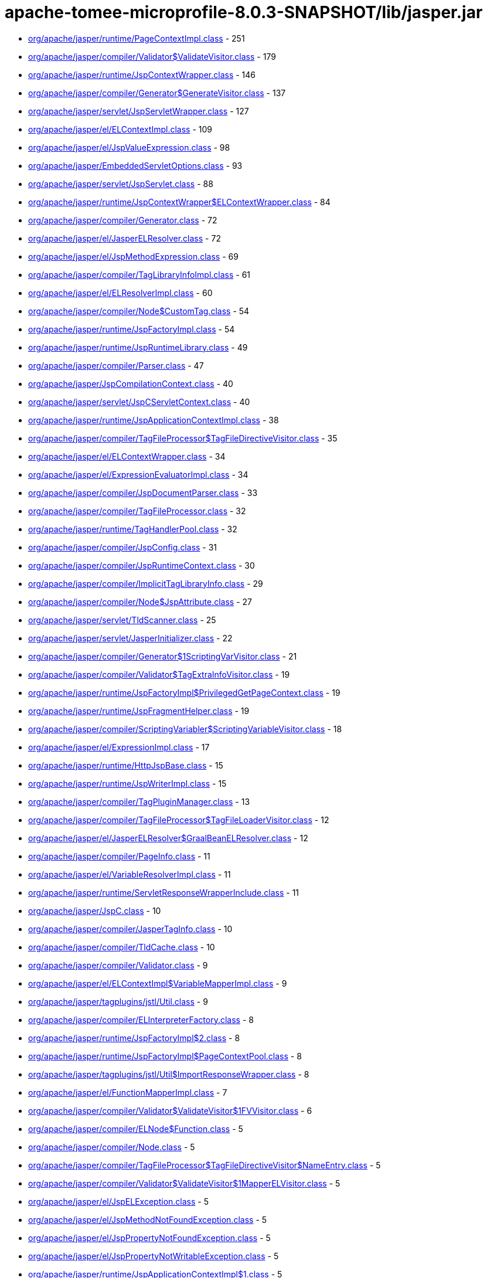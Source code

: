 = apache-tomee-microprofile-8.0.3-SNAPSHOT/lib/jasper.jar

 - link:org/apache/jasper/runtime/PageContextImpl.adoc[org/apache/jasper/runtime/PageContextImpl.class] - 251
 - link:org/apache/jasper/compiler/Validator$ValidateVisitor.adoc[org/apache/jasper/compiler/Validator$ValidateVisitor.class] - 179
 - link:org/apache/jasper/runtime/JspContextWrapper.adoc[org/apache/jasper/runtime/JspContextWrapper.class] - 146
 - link:org/apache/jasper/compiler/Generator$GenerateVisitor.adoc[org/apache/jasper/compiler/Generator$GenerateVisitor.class] - 137
 - link:org/apache/jasper/servlet/JspServletWrapper.adoc[org/apache/jasper/servlet/JspServletWrapper.class] - 127
 - link:org/apache/jasper/el/ELContextImpl.adoc[org/apache/jasper/el/ELContextImpl.class] - 109
 - link:org/apache/jasper/el/JspValueExpression.adoc[org/apache/jasper/el/JspValueExpression.class] - 98
 - link:org/apache/jasper/EmbeddedServletOptions.adoc[org/apache/jasper/EmbeddedServletOptions.class] - 93
 - link:org/apache/jasper/servlet/JspServlet.adoc[org/apache/jasper/servlet/JspServlet.class] - 88
 - link:org/apache/jasper/runtime/JspContextWrapper$ELContextWrapper.adoc[org/apache/jasper/runtime/JspContextWrapper$ELContextWrapper.class] - 84
 - link:org/apache/jasper/compiler/Generator.adoc[org/apache/jasper/compiler/Generator.class] - 72
 - link:org/apache/jasper/el/JasperELResolver.adoc[org/apache/jasper/el/JasperELResolver.class] - 72
 - link:org/apache/jasper/el/JspMethodExpression.adoc[org/apache/jasper/el/JspMethodExpression.class] - 69
 - link:org/apache/jasper/compiler/TagLibraryInfoImpl.adoc[org/apache/jasper/compiler/TagLibraryInfoImpl.class] - 61
 - link:org/apache/jasper/el/ELResolverImpl.adoc[org/apache/jasper/el/ELResolverImpl.class] - 60
 - link:org/apache/jasper/compiler/Node$CustomTag.adoc[org/apache/jasper/compiler/Node$CustomTag.class] - 54
 - link:org/apache/jasper/runtime/JspFactoryImpl.adoc[org/apache/jasper/runtime/JspFactoryImpl.class] - 54
 - link:org/apache/jasper/runtime/JspRuntimeLibrary.adoc[org/apache/jasper/runtime/JspRuntimeLibrary.class] - 49
 - link:org/apache/jasper/compiler/Parser.adoc[org/apache/jasper/compiler/Parser.class] - 47
 - link:org/apache/jasper/JspCompilationContext.adoc[org/apache/jasper/JspCompilationContext.class] - 40
 - link:org/apache/jasper/servlet/JspCServletContext.adoc[org/apache/jasper/servlet/JspCServletContext.class] - 40
 - link:org/apache/jasper/runtime/JspApplicationContextImpl.adoc[org/apache/jasper/runtime/JspApplicationContextImpl.class] - 38
 - link:org/apache/jasper/compiler/TagFileProcessor$TagFileDirectiveVisitor.adoc[org/apache/jasper/compiler/TagFileProcessor$TagFileDirectiveVisitor.class] - 35
 - link:org/apache/jasper/el/ELContextWrapper.adoc[org/apache/jasper/el/ELContextWrapper.class] - 34
 - link:org/apache/jasper/el/ExpressionEvaluatorImpl.adoc[org/apache/jasper/el/ExpressionEvaluatorImpl.class] - 34
 - link:org/apache/jasper/compiler/JspDocumentParser.adoc[org/apache/jasper/compiler/JspDocumentParser.class] - 33
 - link:org/apache/jasper/compiler/TagFileProcessor.adoc[org/apache/jasper/compiler/TagFileProcessor.class] - 32
 - link:org/apache/jasper/runtime/TagHandlerPool.adoc[org/apache/jasper/runtime/TagHandlerPool.class] - 32
 - link:org/apache/jasper/compiler/JspConfig.adoc[org/apache/jasper/compiler/JspConfig.class] - 31
 - link:org/apache/jasper/compiler/JspRuntimeContext.adoc[org/apache/jasper/compiler/JspRuntimeContext.class] - 30
 - link:org/apache/jasper/compiler/ImplicitTagLibraryInfo.adoc[org/apache/jasper/compiler/ImplicitTagLibraryInfo.class] - 29
 - link:org/apache/jasper/compiler/Node$JspAttribute.adoc[org/apache/jasper/compiler/Node$JspAttribute.class] - 27
 - link:org/apache/jasper/servlet/TldScanner.adoc[org/apache/jasper/servlet/TldScanner.class] - 25
 - link:org/apache/jasper/servlet/JasperInitializer.adoc[org/apache/jasper/servlet/JasperInitializer.class] - 22
 - link:org/apache/jasper/compiler/Generator$1ScriptingVarVisitor.adoc[org/apache/jasper/compiler/Generator$1ScriptingVarVisitor.class] - 21
 - link:org/apache/jasper/compiler/Validator$TagExtraInfoVisitor.adoc[org/apache/jasper/compiler/Validator$TagExtraInfoVisitor.class] - 19
 - link:org/apache/jasper/runtime/JspFactoryImpl$PrivilegedGetPageContext.adoc[org/apache/jasper/runtime/JspFactoryImpl$PrivilegedGetPageContext.class] - 19
 - link:org/apache/jasper/runtime/JspFragmentHelper.adoc[org/apache/jasper/runtime/JspFragmentHelper.class] - 19
 - link:org/apache/jasper/compiler/ScriptingVariabler$ScriptingVariableVisitor.adoc[org/apache/jasper/compiler/ScriptingVariabler$ScriptingVariableVisitor.class] - 18
 - link:org/apache/jasper/el/ExpressionImpl.adoc[org/apache/jasper/el/ExpressionImpl.class] - 17
 - link:org/apache/jasper/runtime/HttpJspBase.adoc[org/apache/jasper/runtime/HttpJspBase.class] - 15
 - link:org/apache/jasper/runtime/JspWriterImpl.adoc[org/apache/jasper/runtime/JspWriterImpl.class] - 15
 - link:org/apache/jasper/compiler/TagPluginManager.adoc[org/apache/jasper/compiler/TagPluginManager.class] - 13
 - link:org/apache/jasper/compiler/TagFileProcessor$TagFileLoaderVisitor.adoc[org/apache/jasper/compiler/TagFileProcessor$TagFileLoaderVisitor.class] - 12
 - link:org/apache/jasper/el/JasperELResolver$GraalBeanELResolver.adoc[org/apache/jasper/el/JasperELResolver$GraalBeanELResolver.class] - 12
 - link:org/apache/jasper/compiler/PageInfo.adoc[org/apache/jasper/compiler/PageInfo.class] - 11
 - link:org/apache/jasper/el/VariableResolverImpl.adoc[org/apache/jasper/el/VariableResolverImpl.class] - 11
 - link:org/apache/jasper/runtime/ServletResponseWrapperInclude.adoc[org/apache/jasper/runtime/ServletResponseWrapperInclude.class] - 11
 - link:org/apache/jasper/JspC.adoc[org/apache/jasper/JspC.class] - 10
 - link:org/apache/jasper/compiler/JasperTagInfo.adoc[org/apache/jasper/compiler/JasperTagInfo.class] - 10
 - link:org/apache/jasper/compiler/TldCache.adoc[org/apache/jasper/compiler/TldCache.class] - 10
 - link:org/apache/jasper/compiler/Validator.adoc[org/apache/jasper/compiler/Validator.class] - 9
 - link:org/apache/jasper/el/ELContextImpl$VariableMapperImpl.adoc[org/apache/jasper/el/ELContextImpl$VariableMapperImpl.class] - 9
 - link:org/apache/jasper/tagplugins/jstl/Util.adoc[org/apache/jasper/tagplugins/jstl/Util.class] - 9
 - link:org/apache/jasper/compiler/ELInterpreterFactory.adoc[org/apache/jasper/compiler/ELInterpreterFactory.class] - 8
 - link:org/apache/jasper/runtime/JspFactoryImpl$2.adoc[org/apache/jasper/runtime/JspFactoryImpl$2.class] - 8
 - link:org/apache/jasper/runtime/JspFactoryImpl$PageContextPool.adoc[org/apache/jasper/runtime/JspFactoryImpl$PageContextPool.class] - 8
 - link:org/apache/jasper/tagplugins/jstl/Util$ImportResponseWrapper.adoc[org/apache/jasper/tagplugins/jstl/Util$ImportResponseWrapper.class] - 8
 - link:org/apache/jasper/el/FunctionMapperImpl.adoc[org/apache/jasper/el/FunctionMapperImpl.class] - 7
 - link:org/apache/jasper/compiler/Validator$ValidateVisitor$1FVVisitor.adoc[org/apache/jasper/compiler/Validator$ValidateVisitor$1FVVisitor.class] - 6
 - link:org/apache/jasper/compiler/ELNode$Function.adoc[org/apache/jasper/compiler/ELNode$Function.class] - 5
 - link:org/apache/jasper/compiler/Node.adoc[org/apache/jasper/compiler/Node.class] - 5
 - link:org/apache/jasper/compiler/TagFileProcessor$TagFileDirectiveVisitor$NameEntry.adoc[org/apache/jasper/compiler/TagFileProcessor$TagFileDirectiveVisitor$NameEntry.class] - 5
 - link:org/apache/jasper/compiler/Validator$ValidateVisitor$1MapperELVisitor.adoc[org/apache/jasper/compiler/Validator$ValidateVisitor$1MapperELVisitor.class] - 5
 - link:org/apache/jasper/el/JspELException.adoc[org/apache/jasper/el/JspELException.class] - 5
 - link:org/apache/jasper/el/JspMethodNotFoundException.adoc[org/apache/jasper/el/JspMethodNotFoundException.class] - 5
 - link:org/apache/jasper/el/JspPropertyNotFoundException.adoc[org/apache/jasper/el/JspPropertyNotFoundException.class] - 5
 - link:org/apache/jasper/el/JspPropertyNotWritableException.adoc[org/apache/jasper/el/JspPropertyNotWritableException.class] - 5
 - link:org/apache/jasper/runtime/JspApplicationContextImpl$1.adoc[org/apache/jasper/runtime/JspApplicationContextImpl$1.class] - 5
 - link:org/apache/jasper/runtime/JspFactoryImpl$PrivilegedReleasePageContext.adoc[org/apache/jasper/runtime/JspFactoryImpl$PrivilegedReleasePageContext.class] - 5
 - link:org/apache/jasper/tagplugins/jstl/core/Out.adoc[org/apache/jasper/tagplugins/jstl/core/Out.class] - 5
 - link:org/apache/jasper/JasperException.adoc[org/apache/jasper/JasperException.class] - 4
 - link:org/apache/jasper/compiler/Compiler.adoc[org/apache/jasper/compiler/Compiler.class] - 4
 - link:org/apache/jasper/runtime/BodyContentImpl.adoc[org/apache/jasper/runtime/BodyContentImpl.class] - 4
 - link:org/apache/jasper/runtime/InstanceManagerFactory.adoc[org/apache/jasper/runtime/InstanceManagerFactory.class] - 4
 - link:org/apache/jasper/compiler/ELFunctionMapper$ELFunctionVisitor.adoc[org/apache/jasper/compiler/ELFunctionMapper$ELFunctionVisitor.class] - 3
 - link:org/apache/jasper/compiler/JarScannerFactory.adoc[org/apache/jasper/compiler/JarScannerFactory.class] - 3
 - link:org/apache/jasper/runtime/ProtectedFunctionMapper.adoc[org/apache/jasper/runtime/ProtectedFunctionMapper.class] - 3
 - link:org/apache/jasper/servlet/JspServlet$1.adoc[org/apache/jasper/servlet/JspServlet$1.class] - 3
 - link:org/apache/jasper/tagplugins/jstl/Util$ImportResponseWrapper$1.adoc[org/apache/jasper/tagplugins/jstl/Util$ImportResponseWrapper$1.class] - 3
 - link:org/apache/jasper/compiler/Collector$CollectVisitor.adoc[org/apache/jasper/compiler/Collector$CollectVisitor.class] - 2
 - link:org/apache/jasper/compiler/PageDataImpl.adoc[org/apache/jasper/compiler/PageDataImpl.class] - 2
 - link:org/apache/jasper/compiler/Validator$ValidateVisitor$1ValidateFunctionMapper.adoc[org/apache/jasper/compiler/Validator$ValidateVisitor$1ValidateFunctionMapper.class] - 2
 - link:org/apache/jasper/el/ELContextImpl$1.adoc[org/apache/jasper/el/ELContextImpl$1.class] - 2
 - link:org/apache/jasper/runtime/JspFactoryImpl$1.adoc[org/apache/jasper/runtime/JspFactoryImpl$1.class] - 2
 - link:org/apache/jasper/servlet/TldPreScanned.adoc[org/apache/jasper/servlet/TldPreScanned.class] - 2
 - link:org/apache/jasper/servlet/TldScanner$TldScannerCallback.adoc[org/apache/jasper/servlet/TldScanner$TldScannerCallback.class] - 2
 - link:org/apache/jasper/Options.adoc[org/apache/jasper/Options.class] - 1
